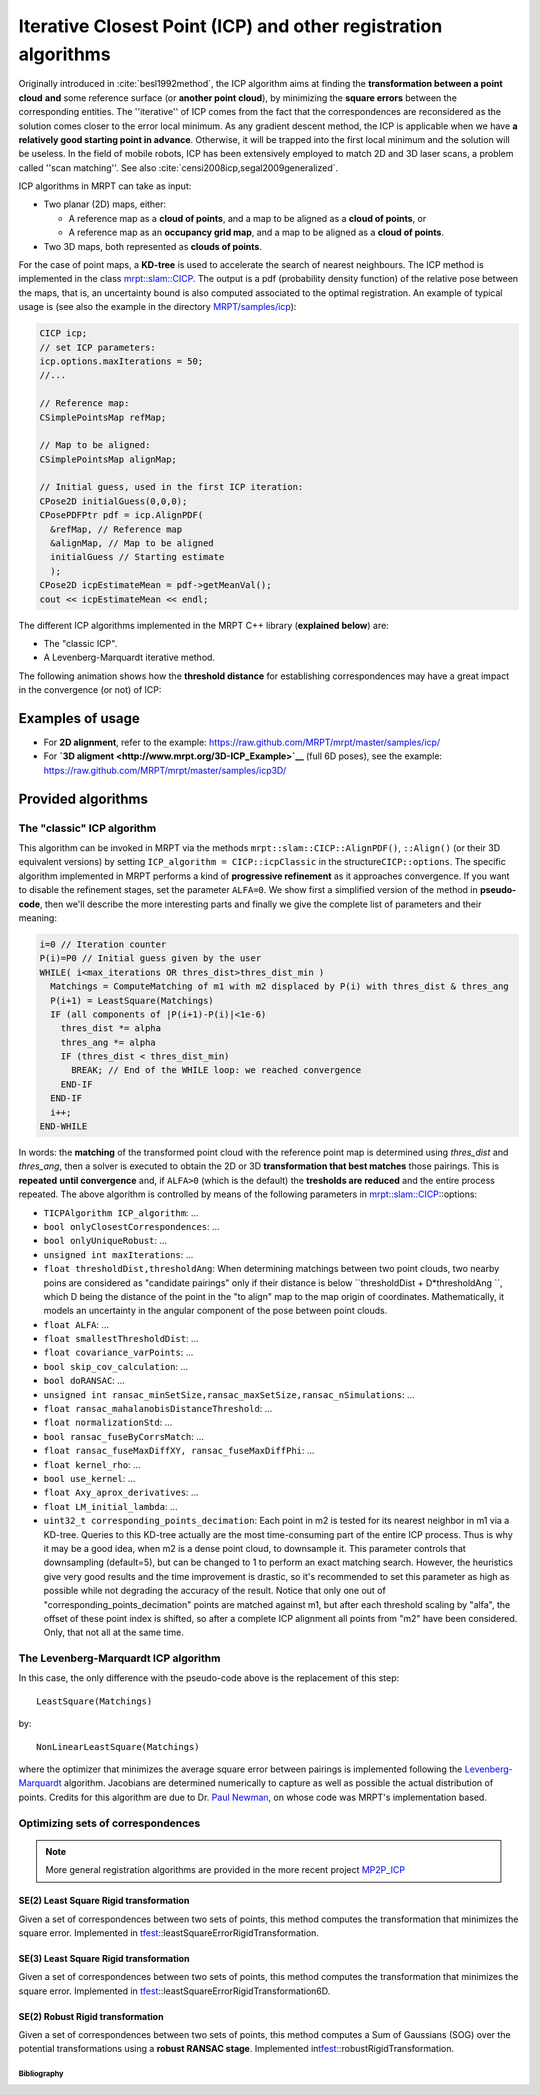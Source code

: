 .. tutorial-icp-alignment:

===================================================================
Iterative Closest Point (ICP) and other registration algorithms
===================================================================

Originally introduced in :cite:`besl1992method`, the ICP algorithm aims at
finding the **transformation between a point
cloud** **and** some reference surface (or **another point cloud**), by
minimizing the **square errors** between the corresponding entities. The
''iterative'' of ICP comes from the fact that the correspondences are
reconsidered as the solution comes closer to the error local minimum. As
any gradient descent method, the ICP is applicable when we have **a
relatively good starting point in advance**. Otherwise, it will be
trapped into the first local minimum and the solution will be useless.
In the field of mobile robots, ICP has been extensively employed to
match 2D and 3D laser scans, a problem called ''scan matching''.
See also :cite:`censi2008icp,segal2009generalized`.

ICP algorithms in MRPT can take as input:

-  Two planar (2D) maps, either:

   -  A reference map as a **cloud of points**, and a map to be aligned
      as a **cloud of points**, or
   -  A reference map as an **occupancy grid map**, and a map to be
      aligned as a **cloud of points**.

-  Two 3D maps, both represented as **clouds of points**.

For the case of point maps, a **KD-tree** is used to accelerate the
search of nearest neighbours. The ICP method is implemented in the class
`mrpt::slam::CICP <classmrpt_1_1slam_1_1_c_i_c_p.html>`__.
The output is a pdf (probability density function) of the relative pose
between the maps, that is, an uncertainty bound is also computed
associated to the optimal registration. An example of typical usage is
(see also the example in the directory
`MRPT/samples/icp <https://github.com/MRPT/mrpt/tree/master/samples/slam_icp_simple_example>`__):

.. code:: lang:c++

    CICP icp;
    // set ICP parameters:
    icp.options.maxIterations = 50;
    //...

    // Reference map:
    CSimplePointsMap refMap;

    // Map to be aligned:
    CSimplePointsMap alignMap;

    // Initial guess, used in the first ICP iteration:
    CPose2D initialGuess(0,0,0);
    CPosePDFPtr pdf = icp.AlignPDF(
      &refMap, // Reference map
      &alignMap, // Map to be aligned
      initialGuess // Starting estimate
      );
    CPose2D icpEstimateMean = pdf->getMeanVal();
    cout << icpEstimateMean << endl;

The different ICP algorithms implemented in the MRPT C++ library
(**explained below**) are:

-  The "classic ICP".
-  A Levenberg-Marquardt iterative method.

The following animation shows how the **threshold distance** for
establishing correspondences may have a great impact in the convergence
(or not) of ICP:

Examples of usage
------------------------------

-  For **2D alignment**, refer to the example:
   `https://raw.github.com/MRPT/mrpt/master/samples/icp/ <https://github.com/MRPT/mrpt/tree/master/samples/slam_icp_simple_example>`__
-  For **`3D aligment <http://www.mrpt.org/3D-ICP_Example>`__** (full 6D
   poses), see the example:
   `https://raw.github.com/MRPT/mrpt/master/samples/icp3D/ <https://github.com/MRPT/mrpt/tree/master/samples/slam_icp_simple_example>`__

Provided algorithms
-------------------------------


The "classic" ICP algorithm
########################################

This algorithm can be invoked in MRPT via the methods
``mrpt::slam::CICP::AlignPDF()``, ``::Align()`` (or their 3D equivalent
versions) by setting ``ICP_algorithm = CICP::icpClassic`` in the
structure\ ``CICP::options``. The specific algorithm implemented in MRPT
performs a kind of **progressive refinement** as it approaches
convergence. If you want to disable the refinement stages, set the
parameter ``ALFA=0``. We show first a simplified version of the method
in **pseudo-code**, then we'll describe the more interesting parts and
finally we give the complete list of parameters and their meaning:

.. code:: lang:default

    i=0 // Iteration counter
    P(i)=P0 // Initial guess given by the user
    WHILE( i<max_iterations OR thres_dist>thres_dist_min )
      Matchings = ComputeMatching of m1 with m2 displaced by P(i) with thres_dist & thres_ang
      P(i+1) = LeastSquare(Matchings)
      IF (all components of |P(i+1)-P(i)|<1e-6)
        thres_dist *= alpha
        thres_ang *= alpha
        IF (thres_dist < thres_dist_min)
          BREAK; // End of the WHILE loop: we reached convergence
        END-IF
      END-IF
      i++;
    END-WHILE

In words: the **matching** of the transformed point cloud with the
reference point map is determined using *thres\_dist* and *thres\_ang*,
then a solver is executed to obtain the 2D or 3D **transformation that
best matches** those pairings. This is **repeated** **until
convergence** and, if ``ALFA>0`` (which is the default) the **tresholds
are reduced** and the entire process repeated. The above algorithm is
controlled by means of the following parameters in
`mrpt::slam::CICP <classmrpt_1_1slam_1_1_c_i_c_p.html>`__::options:

-  ``TICPAlgorithm ICP_algorithm``: ...
-  ``bool onlyClosestCorrespondences``: ...
-  ``bool onlyUniqueRobust``: ...
-  ``unsigned int maxIterations``: ...
-  ``float thresholdDist,thresholdAng``: When determining matchings
   between two point clouds, two nearby poins are considered as
   "candidate pairings" only if their distance is below
   ``thresholdDist + D*thresholdAng ``, which D being the distance of
   the point in the "to align" map to the map origin of coordinates.
   Mathematically, it models an uncertainty in the angular component of
   the pose between point clouds.
-  ``float ALFA``: ...
-  ``float smallestThresholdDist``: ...
-  ``float covariance_varPoints``: ...
-  ``bool skip_cov_calculation``: ...
-  ``bool doRANSAC``: ...
-  ``unsigned int ransac_minSetSize,ransac_maxSetSize,ransac_nSimulations``:
   ...
-  ``float ransac_mahalanobisDistanceThreshold``: ...
-  ``float normalizationStd``: ...
-  ``bool ransac_fuseByCorrsMatch``: ...
-  ``float ransac_fuseMaxDiffXY, ransac_fuseMaxDiffPhi``: ...
-  ``float kernel_rho``: ...
-  ``bool use_kernel``: ...
-  ``float Axy_aprox_derivatives``: ...
-  ``float LM_initial_lambda``: ...
-  ``uint32_t corresponding_points_decimation``: Each point in m2 is
   tested for its nearest neighbor in m1 via a KD-tree. Queries to this
   KD-tree actually are the most time-consuming part of the entire ICP
   process. Thus is why it may be a good idea, when m2 is a dense point
   cloud, to downsample it. This parameter controls that downsampling
   (default=5), but can be changed to 1 to perform an exact matching
   search. However, the heuristics give very good results and the time
   improvement is drastic, so it's recommended to set this parameter as
   high as possible while not degrading the accuracy of the result.
   Notice that only one out of "corresponding\_points\_decimation"
   points are matched against m1, but after each threshold scaling by
   "alfa", the offset of these point index is shifted, so after a
   complete ICP alignment all points from "m2" have been considered.
   Only, that not all at the same time.

The Levenberg-Marquardt ICP algorithm
########################################

In this case, the only difference with the pseudo-code above is the
replacement of this step:

::

    LeastSquare(Matchings)

by:

::

    NonLinearLeastSquare(Matchings)

where the optimizer that minimizes the average square error between
pairings is implemented following the
`Levenberg-Marquardt <http://www.mrpt.org/Levenberg-Marquardt_algorithm>`__
algorithm. Jacobians are determined numerically to capture as well as
possible the actual distribution of points. Credits for this algorithm
are due to Dr. `Paul Newman <https://ori.ox.ac.uk/ori-people/paul-newman/>`__, on
whose code was MRPT's implementation based.

Optimizing sets of correspondences
########################################

.. note::
   More general registration algorithms are provided in the more recent project `MP2P_ICP <https://github.com/MOLAorg/mp2p_icp>`_

SE(2) Least Square Rigid transformation
~~~~~~~~~~~~~~~~~~~~~~~~~~~~~~~~~~~~~~~~~~~

Given a set of correspondences between two sets of points, this method
computes the transformation that minimizes the square error. Implemented
in
`tfest <group__mrpt__tfest__grp.html>`__::leastSquareErrorRigidTransformation.


SE(3) Least Square Rigid transformation
~~~~~~~~~~~~~~~~~~~~~~~~~~~~~~~~~~~~~~~~~~~

Given a set of correspondences between two sets of points, this method
computes the transformation that minimizes the square error. Implemented
in
`tfest <group__mrpt__tfest__grp.html>`__::leastSquareErrorRigidTransformation6D.


SE(2) Robust Rigid transformation
~~~~~~~~~~~~~~~~~~~~~~~~~~~~~~~~~~~~~~~~~~~

Given a set of correspondences between two sets of points, this method
computes a Sum of Gaussians (SOG) over the potential transformations
using a **robust RANSAC stage**. Implemented
in\ `tfest <group__mrpt__tfest__grp.html>`__::robustRigidTransformation.


Bibliography
=================

.. bibliography:: bibliography.bib
   :cited:

